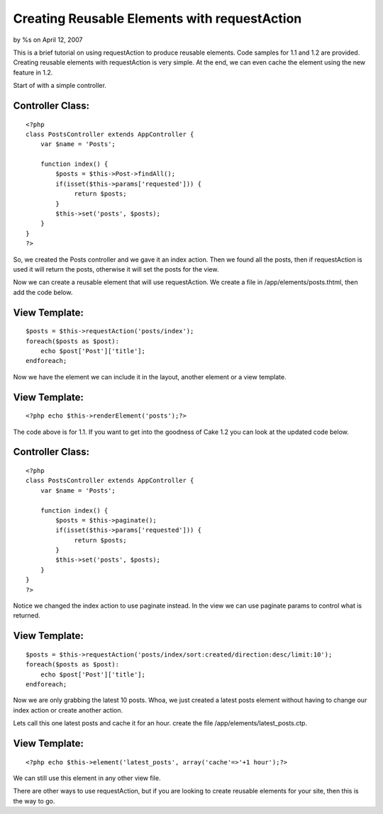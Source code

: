 

Creating Reusable Elements with requestAction
=============================================

by %s on April 12, 2007

This is a brief tutorial on using requestAction to produce reusable
elements. Code samples for 1.1 and 1.2 are provided.
Creating reusable elements with requestAction is very simple. At the
end, we can even cache the element using the new feature in 1.2.

Start of with a simple controller.

Controller Class:
`````````````````

::

    <?php 
    class PostsController extends AppController {
        var $name = 'Posts';
    
        function index() {
            $posts = $this->Post->findAll();
            if(isset($this->params['requested'])) {
                 return $posts;
            }
            $this->set('posts', $posts);
        }
    }
    ?>

So, we created the Posts controller and we gave it an index action.
Then we found all the posts, then if requestAction is used it will
return the posts, otherwise it will set the posts for the view.

Now we can create a reusable element that will use requestAction. We
create a file in /app/elements/posts.thtml, then add the code below.

View Template:
``````````````

::

    
    $posts = $this->requestAction('posts/index');
    foreach($posts as $post):
        echo $post['Post']['title'];
    endforeach;

Now we have the element we can include it in the layout, another
element or a view template.

View Template:
``````````````

::

    
    <?php echo $this->renderElement('posts');?>

The code above is for 1.1. If you want to get into the goodness of
Cake 1.2 you can look at the updated code below.


Controller Class:
`````````````````

::

    <?php 
    class PostsController extends AppController {
        var $name = 'Posts';
    
        function index() {
            $posts = $this->paginate();
            if(isset($this->params['requested'])) {
                 return $posts;
            }
            $this->set('posts', $posts);
        }
    }
    ?>

Notice we changed the index action to use paginate instead.
In the view we can use paginate params to control what is returned.

View Template:
``````````````

::

    
    $posts = $this->requestAction('posts/index/sort:created/direction:desc/limit:10');
    foreach($posts as $post):
        echo $post['Post']['title'];
    endforeach;

Now we are only grabbing the latest 10 posts. Whoa, we just created a
latest posts element without having to change our index action or
create another action.

Lets call this one latest posts and cache it for an hour.
create the file /app/elements/latest_posts.ctp.

View Template:
``````````````

::

    
    <?php echo $this->element('latest_posts', array('cache'=>'+1 hour');?>

We can still use this element in any other view file.

There are other ways to use requestAction, but if you are looking to
create reusable elements for your site, then this is the way to go.




.. meta::
    :title: Creating Reusable Elements with requestAction
    :description: CakePHP Article related to requestAction,elements,intabox,Tutorials
    :keywords: requestAction,elements,intabox,Tutorials
    :copyright: Copyright 2007 
    :category: tutorials

